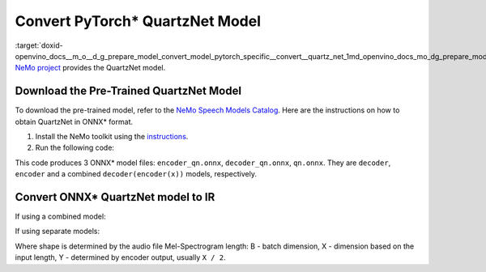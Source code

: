 .. index:: pair: page; Convert PyTorch\* QuartzNet Model
.. _doxid-openvino_docs__m_o__d_g_prepare_model_convert_model_pytorch_specific__convert__quartz_net:


Convert PyTorch\* QuartzNet Model
=================================

:target:`doxid-openvino_docs__m_o__d_g_prepare_model_convert_model_pytorch_specific__convert__quartz_net_1md_openvino_docs_mo_dg_prepare_model_convert_model_pytorch_specific_convert_quartznet` `NeMo project <https://github.com/NVIDIA/NeMo>`__ provides the QuartzNet model.

Download the Pre-Trained QuartzNet Model
~~~~~~~~~~~~~~~~~~~~~~~~~~~~~~~~~~~~~~~~

To download the pre-trained model, refer to the `NeMo Speech Models Catalog <https://ngc.nvidia.com/catalog/models/nvidia:nemospeechmodels>`__. Here are the instructions on how to obtain QuartzNet in ONNX\* format.

#. Install the NeMo toolkit using the `instructions <https://github.com/NVIDIA/NeMo/tree/main#installation>`__.

#. Run the following code:

.. ref-code-block:: cpp

	import nemo
	import nemo.collections.asr as nemo_asr
	
	quartznet = nemo_asr.models.EncDecCTCModel.from_pretrained(model_name="QuartzNet15x5Base-En")
	# Export QuartzNet model to ONNX\* format
	quartznet.decoder.export('decoder_qn.onnx')
	quartznet.encoder.export('encoder_qn.onnx')
	quartznet.export('qn.onnx')

This code produces 3 ONNX\* model files: ``encoder_qn.onnx``, ``decoder_qn.onnx``, ``qn.onnx``. They are ``decoder``, ``encoder`` and a combined ``decoder(encoder(x))`` models, respectively.

Convert ONNX\* QuartzNet model to IR
~~~~~~~~~~~~~~~~~~~~~~~~~~~~~~~~~~~~

If using a combined model:

.. ref-code-block:: cpp

	mo --input_model <MODEL_DIR>/qt.onnx --input_shape [B,64,X]

If using separate models:

.. ref-code-block:: cpp

	mo --input_model <MODEL_DIR>/encoder_qt.onnx --input_shape [B,64,X]
	mo --input_model <MODEL_DIR>/decoder_qt.onnx --input_shape [B,1024,Y]

Where shape is determined by the audio file Mel-Spectrogram length: B - batch dimension, X - dimension based on the input length, Y - determined by encoder output, usually ``X / 2``.

